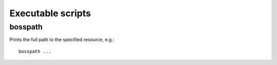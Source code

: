 Executable scripts
==================

bosspath
--------

Prints the full path to the specified resource, e.g.::

    bosspath ...
